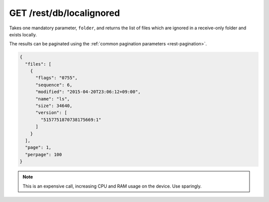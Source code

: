 GET /rest/db/localignored
=========================

.. versionadded:: 0.14.55

Takes one mandatory parameter, ``folder``, and returns the list of files which
are ignored in a receive-only folder and exists locally.

The results can be paginated using the :ref:`common pagination parameters
<rest-pagination>`.

.. code-block:: json

    {
      "files": [
        {
          "flags": "0755",
          "sequence": 6,
          "modified": "2015-04-20T23:06:12+09:00",
          "name": "ls",
          "size": 34640,
          "version": [
            "5157751870738175669:1"
          ]
        }
      ],
      "page": 1,
      "perpage": 100
    }

.. note:: This is an expensive call, increasing CPU and RAM usage on the device.
          Use sparingly.
